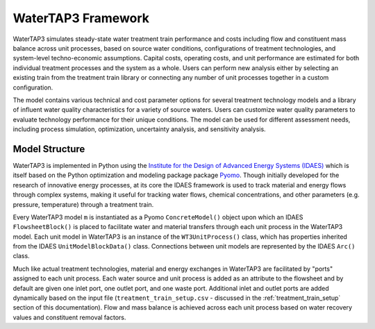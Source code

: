 .. _watertap3_framework:

WaterTAP3 Framework
========================

WaterTAP3 simulates steady-state water treatment train performance and costs including flow and
constituent mass balance across unit processes, based on source water conditions, configurations
of treatment technologies, and system-level techno-economic assumptions. Capital costs, operating
costs, and unit performance are estimated for both individual treatment processes and the system
as a whole. Users can perform new analysis either by selecting an existing train from the treatment
train library or connecting any number of unit processes together in a custom configuration.

The model contains various technical and cost parameter options for several treatment technology
models and a library of influent water quality characteristics for a variety of source waters.
Users can customize water quality parameters to evaluate technology performance for their unique
conditions. The model can be used for different assessment needs, including process simulation,
optimization, uncertainty analysis, and sensitivity analysis.

.. _model_structure:

Model Structure
----------------------

WaterTAP3 is implemented in Python using the `Institute for the Design of Advanced Energy Systems
(IDAES) <idaes.org>`_ which is itself based on the Python optimization and modeling package
package `Pyomo <https://pyomo.readthedocs.io/en/stable/index.html>`_. Though initially developed
for the research of innovative energy processes, at its core the IDAES framework is used to
track material and energy flows through complex systems, making it useful for tracking
water flows, chemical concentrations, and other parameters (e.g. pressure, temperature) through a
treatment train.

Every WaterTAP3 model ``m`` is instantiated as a Pyomo ``ConcreteModel()`` object upon which an
IDAES ``FlowsheetBlock()`` is placed to facilitate water and material transfers through each unit
process in the WaterTAP3 model. Each unit model in WaterTAP3 is an instance of the
``WT3UnitProcess()`` class, which has properties inherited from the IDAES ``UnitModelBlockData()``
class. Connections between unit models are represented by the IDAES ``Arc()`` class.

Much like actual treatment technologies, material and energy exchanges in WaterTAP3 are facilitated
by "ports" assigned to each unit process. Each water source and unit process is added as an
attribute to the flowsheet and by default are given one inlet port, one outlet port, and one
waste port. Additional inlet and outlet ports are added dynamically based on the input file
(``treatment_train_setup.csv`` - discussed in the :ref:`treatment_train_setup` section of this
documentation). Flow and mass balance is achieved across each unit process based on water
recovery values and constituent removal factors.

..  raw:: pdf

    PageBreak
